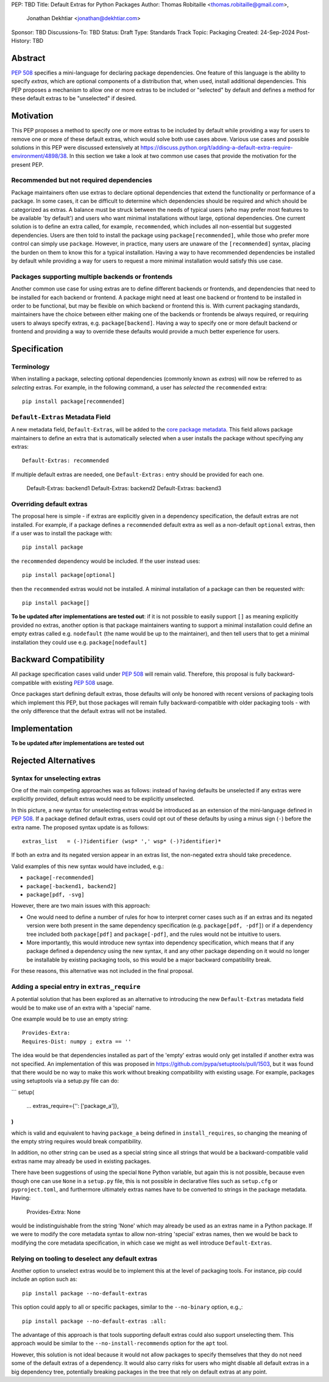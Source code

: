 PEP: TBD
Title: Default Extras for Python Packages
Author: Thomas Robitaille <thomas.robitaille@gmail.com>,
        Jonathan Dekhtiar <jonathan@dekhtiar.com>
Sponsor: TBD
Discussions-To: TBD
Status: Draft
Type: Standards Track
Topic: Packaging
Created: 24-Sep-2024
Post-History: TBD

Abstract
========

:pep:`508` specifies a mini-language for
declaring package dependencies. One feature of this language is the ability to
specify *extras*, which are optional components of a distribution that, when
used, install additional dependencies. This PEP proposes a mechanism to allow
one or more extras to be included or "selected" by default and defines a method
for these default extras to be "unselected" if desired.

Motivation
==========

This PEP proposes a method to specify one or more extras to be included by
default while providing a way for users to remove one or more of these default
extras, which would solve both use cases above. Various use cases and possible
solutions in this PEP were discussed extensively at
https://discuss.python.org/t/adding-a-default-extra-require-environment/4898/38.
In this section we take a look at two common use cases that provide the
motivation for the present PEP.

Recommended but not required dependencies
-----------------------------------------

Package maintainers often use extras to declare optional dependencies that
extend the functionality or performance of a package. In some cases, it can be
difficult to determine which dependencies should be required and which should be
categorized as extras. A balance must be struck between the needs of typical
users (who may prefer most features to be available 'by default') and users who
want minimal installations without large, optional dependencies. One current
solution is to define an extra called, for example, ``recommended``, which
includes all non-essential but suggested dependencies. Users are then told to
install the package using ``package[recommended]``, while those who prefer more
control can simply use ``package``. However, in practice, many users are unaware
of the ``[recommended]`` syntax, placing the burden on them to know this for a
typical installation. Having a way to have recommended dependencies be installed
by default while providing a way for users to request a more minimal installation
would satisfy this use case.

Packages supporting multiple backends or frontends
--------------------------------------------------

Another common use case for using extras are to define different backends or
frontends, and dependencies that need to be installed for each backend or
frontend. A package might need at least one backend or frontend to be installed
in order to be functional, but may be flexible on which backend or frontend this
is. With current packaging standards, maintainers have the choice between either
making one of the backends or frontends be always required, or requiring users
to always specify extras, e.g. ``package[backend]``. Having a way to specify one
or more default backend or frontend and providing a way to override these
defaults would provide a much better experience for users.

Specification
=============

Terminology
-----------

When installing a package, selecting optional dependencies (commonly known as
*extras*) will now be referred to as *selecting* extras. For example, in
the following command, a user has *selected* the ``recommended`` extra::

    pip install package[recommended]

``Default-Extras`` Metadata Field
---------------------------------

A new metadata field, ``Default-Extras``, will be added to the `core package
metadata <https://packaging.python.org/en/latest/specifications/core-metadata/#core-metadata>`_.
This field allows package maintainers to define an extra that is
automatically selected when a user installs the package without specifying any
extras::

    Default-Extras: recommended

If multiple default extras are needed, one ``Default-Extras:`` entry
should be provided for each one.

    Default-Extras: backend1
    Default-Extras: backend2
    Default-Extras: backend3

Overriding default extras
-------------------------

The proposal here is simple - if extras are explicitly given in a dependency
specification, the default extras are not installed. For example, if a package
defines a ``recommended`` default extra as well as a non-default ``optional``
extras, then if a user was to install the package with::

    pip install package

the ``recommended`` dependency would be included. If the user instead uses::

    pip install package[optional]

then the ``recommended`` extras would not be installed. A minimal installation
of a package can then be requested with::

    pip install package[]

**To be updated after implementations are tested out**: if it is not
possible to easily support ``[]`` as meaning explicitly provided no extras,
another option is that package maintainers wanting to support a minimal
installation could define an empty extras called e.g. ``nodefault`` (the name
would be up to the maintainer), and then tell users that to get a minimal
installation they could use e.g. ``package[nodefault]``

Backward Compatibility
======================

All package specification cases valid under :pep:`508` will remain valid.
Therefore, this proposal is fully backward-compatible with existing :pep:`508`
usage.

Once packages start defining default extras, those defaults will only be honored
with recent versions of packaging tools which implement this PEP, but those
packages will remain fully backward-compatible with older packaging tools - with
the only difference that the default extras will not be installed.

Implementation
==============

**To be updated after implementations are tested out**

Rejected Alternatives
=====================

Syntax for unselecting extras
-----------------------------

One of the main competing approaches was as follows: instead of having defaults
be unselected if any extras were explicitly provided, default extras would need
to be explicitly unselected.

In this picture, a new syntax for unselecting extras would be introduced as an
extension of the mini-language defined in :pep:`508`. If a package defined
default extras, users could opt out of these defaults by using a minus sign
(``-``) before the extra name. The proposed syntax update is as follows::

    extras_list   = (-)?identifier (wsp* ',' wsp* (-)?identifier)*

If both an extra and its negated version appear in an extras list, the
non-negated extra should take precedence.

Valid examples of this new syntax would have included, e.g.:

* ``package[-recommended]``
* ``package[-backend1, backend2]``
* ``package[pdf, -svg]``

However, there are two main issues with this approach:

* One would need to define a number of rules for how to interpret corner cases
  such as if an extras and its negated version were both present in the same
  dependency specification (e.g. ``package[pdf, -pdf]``) or if a dependency
  tree included both ``package[pdf]`` and ``package[-pdf]``, and the rules would
  not be intuitive to users.

* More importantly, this would introduce new syntax into dependency specification,
  which means that if any package defined a dependency using the new syntax, it
  and any other package depending on it would no longer be installable by existing
  packaging tools, so this would be a major backward compatibility break.

For these reasons, this alternative was not included in the final proposal.

Adding a special entry in ``extras_require``
--------------------------------------------

A potential solution that has been explored as an alternative to introducing the
new ``Default-Extras`` metadata field would be to make use of an extra with a
'special' name.

One example would be to use an empty string::

    Provides-Extra:
    Requires-Dist: numpy ; extra == ''

The idea would be that dependencies installed as part of the 'empty' extras
would only get installed if another extra was not specified. An implementation
of this was proposed in https://github.com/pypa/setuptools/pull/1503, but it
was found that there would be no way to make this work without breaking
compatibility with existing usage. For example, packages using setuptools via
a setup.py file can do:

```
setup(
    ...
    extras_require={'': ['package_a']},
)
```

which is valid and equivalent to having ``package_a`` being defined in
``install_requires``, so changing the meaning of the empty string requires would
break compatibility.

In addition, no other string can be used as a special string since all strings
that would be a backward-compatible valid extras name may already be used in
existing packages.

There have been suggestions of using the special ``None`` Python variable, but
again this is not possible, because even though one can use ``None`` in a ``setup.py`` file,
this is not possible in declarative files such as ``setup.cfg`` or
``pyproject.toml``, and furthermore ultimately extras names have to be converted
to strings in the package metadata. Having:

    Provides-Extra: None

would be indistinguishable from the string 'None' which may already be used as
an extras name in a Python package. If we were to modify the core metadata
syntax to allow non-string 'special' extras names, then we would be back to
modifying the core metadata specification, in which case we might as well
introduce ``Default-Extras``.

Relying on tooling to deselect any default extras
-------------------------------------------------

Another option to unselect extras would be to implement this at the
level of packaging tools. For instance, pip could include an option such as::

    pip install package --no-default-extras

This option could apply to all or specific packages, similar to
the ``--no-binary`` option, e.g.,::

    pip install package --no-default-extras :all:

The advantage of this approach is that tools supporting default extras could
also support unselecting them. This approach would be similar to the ``--no-install-recommends``
option for the ``apt`` tool.

However, this solution is not ideal because it would not allow packages to
specify themselves that they do not need some of the default extras of a
dependency. It would also carry risks for users who might disable all default
extras in a big dependency tree, potentially breaking packages in the tree that
rely on default extras at any point.
